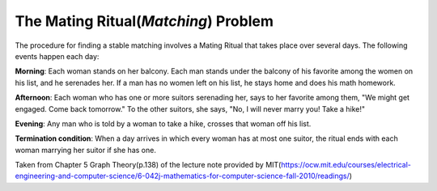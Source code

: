 =====================================
The Mating Ritual(*Matching*) Problem
=====================================
The procedure for finding a stable matching involves a Mating Ritual that takes place over several days. The following events happen each day:

**Morning**: Each woman stands on her balcony. Each man stands under the balcony of his favorite among the women on his list, and he serenades her. If a man has no women left on his list, he stays home and does his math homework.

**Afternoon**: Each woman who has one or more suitors serenading her, says to her favorite among them, "We might get engaged. Come back tomorrow." To the other suitors, she says, "No, I will never marry you! Take a hike!"

**Evening**: Any man who is told by a woman to take a hike, crosses that woman off his list.

**Termination condition**: When a day arrives in which every woman has at most one suitor, the ritual ends with each woman marrying her suitor if she has one.

Taken from Chapter 5 Graph Theory(p.138) of the lecture note provided by MIT(https://ocw.mit.edu/courses/electrical-engineering-and-computer-science/6-042j-mathematics-for-computer-science-fall-2010/readings/)
